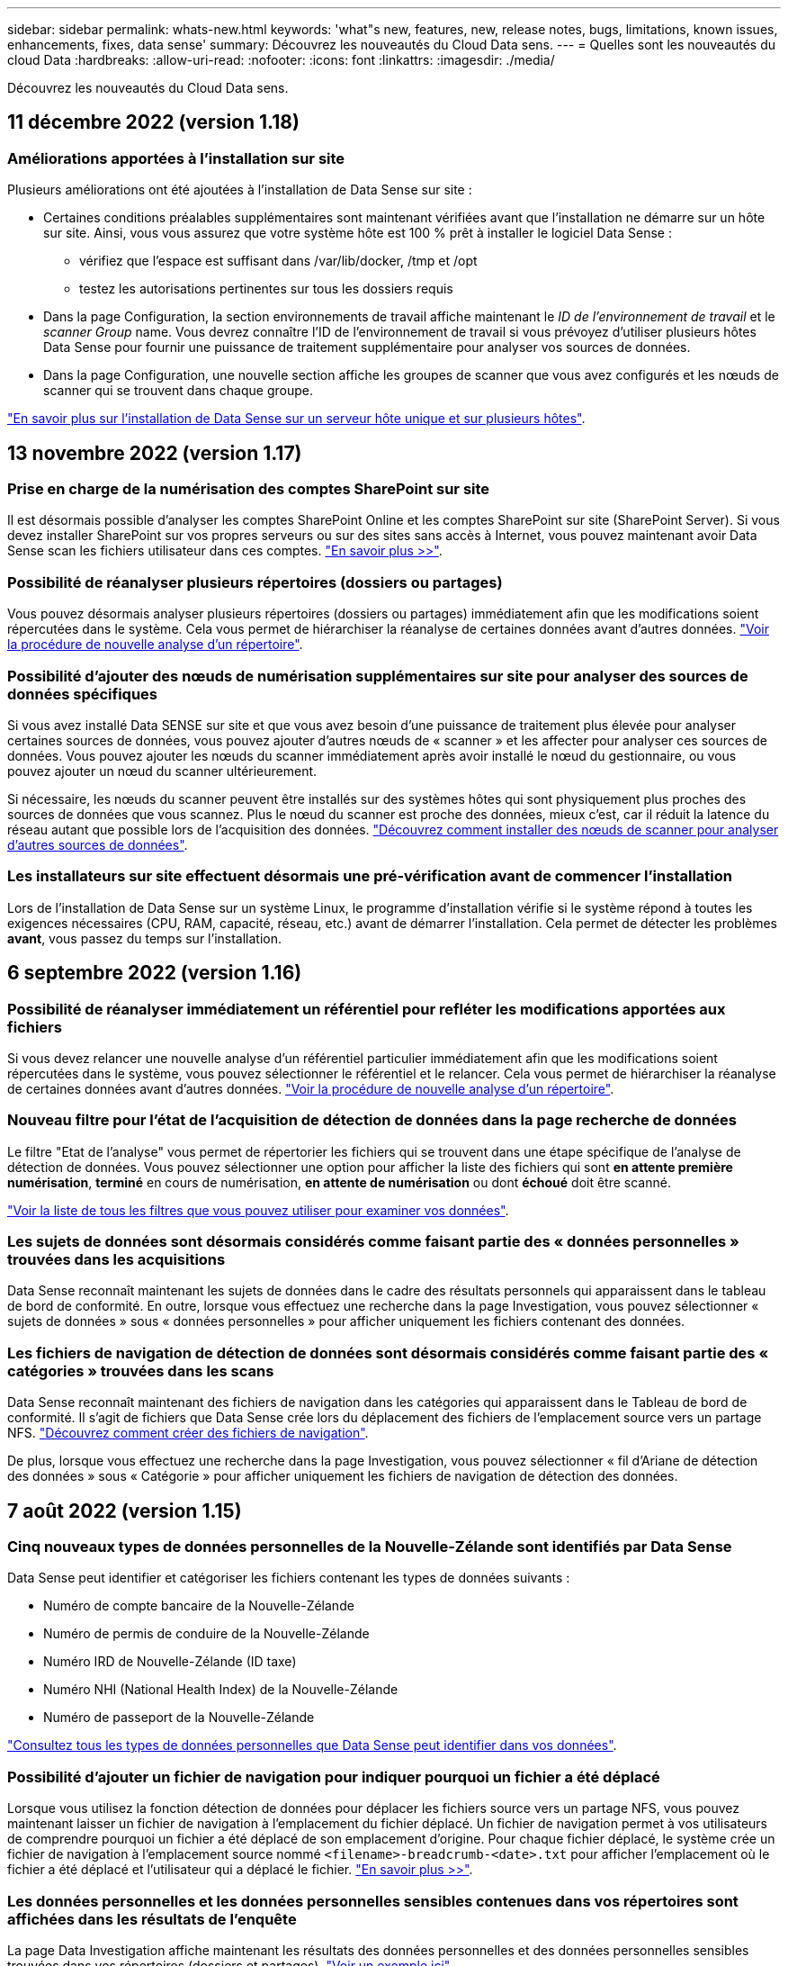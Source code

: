 ---
sidebar: sidebar 
permalink: whats-new.html 
keywords: 'what"s new, features, new, release notes, bugs, limitations, known issues, enhancements, fixes, data sense' 
summary: Découvrez les nouveautés du Cloud Data sens. 
---
= Quelles sont les nouveautés du cloud Data
:hardbreaks:
:allow-uri-read: 
:nofooter: 
:icons: font
:linkattrs: 
:imagesdir: ./media/


[role="lead"]
Découvrez les nouveautés du Cloud Data sens.



== 11 décembre 2022 (version 1.18)



=== Améliorations apportées à l'installation sur site

Plusieurs améliorations ont été ajoutées à l'installation de Data Sense sur site :

* Certaines conditions préalables supplémentaires sont maintenant vérifiées avant que l'installation ne démarre sur un hôte sur site. Ainsi, vous vous assurez que votre système hôte est 100 % prêt à installer le logiciel Data Sense :
+
** vérifiez que l'espace est suffisant dans /var/lib/docker, /tmp et /opt
** testez les autorisations pertinentes sur tous les dossiers requis


* Dans la page Configuration, la section environnements de travail affiche maintenant le _ID de l'environnement de travail_ et le _scanner Group_ name. Vous devrez connaître l'ID de l'environnement de travail si vous prévoyez d'utiliser plusieurs hôtes Data Sense pour fournir une puissance de traitement supplémentaire pour analyser vos sources de données.
* Dans la page Configuration, une nouvelle section affiche les groupes de scanner que vous avez configurés et les nœuds de scanner qui se trouvent dans chaque groupe.


https://docs.netapp.com/us-en/cloud-manager-data-sense/task-deploy-compliance-onprem.html["En savoir plus sur l'installation de Data Sense sur un serveur hôte unique et sur plusieurs hôtes"].



== 13 novembre 2022 (version 1.17)



=== Prise en charge de la numérisation des comptes SharePoint sur site

Il est désormais possible d'analyser les comptes SharePoint Online et les comptes SharePoint sur site (SharePoint Server). Si vous devez installer SharePoint sur vos propres serveurs ou sur des sites sans accès à Internet, vous pouvez maintenant avoir Data Sense scan les fichiers utilisateur dans ces comptes. https://docs.netapp.com/us-en/cloud-manager-data-sense/task-scanning-sharepoint.html#adding-a-sharepoint-on-premise-account["En savoir plus >>"^].



=== Possibilité de réanalyser plusieurs répertoires (dossiers ou partages)

Vous pouvez désormais analyser plusieurs répertoires (dossiers ou partages) immédiatement afin que les modifications soient répercutées dans le système. Cela vous permet de hiérarchiser la réanalyse de certaines données avant d'autres données. https://docs.netapp.com/us-en/cloud-manager-data-sense/task-managing-repo-scanning.html#rescanning-data-for-an-existing-repository["Voir la procédure de nouvelle analyse d'un répertoire"^].



=== Possibilité d'ajouter des nœuds de numérisation supplémentaires sur site pour analyser des sources de données spécifiques

Si vous avez installé Data SENSE sur site et que vous avez besoin d'une puissance de traitement plus élevée pour analyser certaines sources de données, vous pouvez ajouter d'autres nœuds de « scanner » et les affecter pour analyser ces sources de données. Vous pouvez ajouter les nœuds du scanner immédiatement après avoir installé le nœud du gestionnaire, ou vous pouvez ajouter un nœud du scanner ultérieurement.

Si nécessaire, les nœuds du scanner peuvent être installés sur des systèmes hôtes qui sont physiquement plus proches des sources de données que vous scannez. Plus le nœud du scanner est proche des données, mieux c'est, car il réduit la latence du réseau autant que possible lors de l'acquisition des données. https://docs.netapp.com/us-en/cloud-manager-data-sense/task-deploy-compliance-onprem.html#add-scanner-nodes-to-an-existing-deployment["Découvrez comment installer des nœuds de scanner pour analyser d'autres sources de données"^].



=== Les installateurs sur site effectuent désormais une pré-vérification avant de commencer l'installation

Lors de l'installation de Data Sense sur un système Linux, le programme d'installation vérifie si le système répond à toutes les exigences nécessaires (CPU, RAM, capacité, réseau, etc.) avant de démarrer l'installation. Cela permet de détecter les problèmes *avant*, vous passez du temps sur l'installation.



== 6 septembre 2022 (version 1.16)



=== Possibilité de réanalyser immédiatement un référentiel pour refléter les modifications apportées aux fichiers

Si vous devez relancer une nouvelle analyse d'un référentiel particulier immédiatement afin que les modifications soient répercutées dans le système, vous pouvez sélectionner le référentiel et le relancer. Cela vous permet de hiérarchiser la réanalyse de certaines données avant d'autres données. https://docs.netapp.com/us-en/cloud-manager-data-sense/task-managing-repo-scanning.html#rescanning-data-for-an-existing-repository["Voir la procédure de nouvelle analyse d'un répertoire"^].



=== Nouveau filtre pour l'état de l'acquisition de détection de données dans la page recherche de données

Le filtre "Etat de l'analyse" vous permet de répertorier les fichiers qui se trouvent dans une étape spécifique de l'analyse de détection de données. Vous pouvez sélectionner une option pour afficher la liste des fichiers qui sont *en attente première numérisation*, *terminé* en cours de numérisation, *en attente de numérisation* ou dont *échoué* doit être scanné.

https://docs.netapp.com/us-en/cloud-manager-data-sense/task-controlling-private-data.html#filtering-data-in-the-data-investigation-page["Voir la liste de tous les filtres que vous pouvez utiliser pour examiner vos données"^].



=== Les sujets de données sont désormais considérés comme faisant partie des « données personnelles » trouvées dans les acquisitions

Data Sense reconnaît maintenant les sujets de données dans le cadre des résultats personnels qui apparaissent dans le tableau de bord de conformité. En outre, lorsque vous effectuez une recherche dans la page Investigation, vous pouvez sélectionner « sujets de données » sous « données personnelles » pour afficher uniquement les fichiers contenant des données.



=== Les fichiers de navigation de détection de données sont désormais considérés comme faisant partie des « catégories » trouvées dans les scans

Data Sense reconnaît maintenant des fichiers de navigation dans les catégories qui apparaissent dans le Tableau de bord de conformité. Il s'agit de fichiers que Data Sense crée lors du déplacement des fichiers de l'emplacement source vers un partage NFS. https://docs.netapp.com/us-en/cloud-manager-data-sense/task-managing-highlights.html#moving-source-files-to-an-nfs-share["Découvrez comment créer des fichiers de navigation"^].

De plus, lorsque vous effectuez une recherche dans la page Investigation, vous pouvez sélectionner « fil d'Ariane de détection des données » sous « Catégorie » pour afficher uniquement les fichiers de navigation de détection des données.



== 7 août 2022 (version 1.15)



=== Cinq nouveaux types de données personnelles de la Nouvelle-Zélande sont identifiés par Data Sense

Data Sense peut identifier et catégoriser les fichiers contenant les types de données suivants :

* Numéro de compte bancaire de la Nouvelle-Zélande
* Numéro de permis de conduire de la Nouvelle-Zélande
* Numéro IRD de Nouvelle-Zélande (ID taxe)
* Numéro NHI (National Health Index) de la Nouvelle-Zélande 
* Numéro de passeport de la Nouvelle-Zélande


link:reference-private-data-categories.html#types-of-personal-data["Consultez tous les types de données personnelles que Data Sense peut identifier dans vos données"].



=== Possibilité d'ajouter un fichier de navigation pour indiquer pourquoi un fichier a été déplacé

Lorsque vous utilisez la fonction détection de données pour déplacer les fichiers source vers un partage NFS, vous pouvez maintenant laisser un fichier de navigation à l'emplacement du fichier déplacé. Un fichier de navigation permet à vos utilisateurs de comprendre pourquoi un fichier a été déplacé de son emplacement d'origine. Pour chaque fichier déplacé, le système crée un fichier de navigation à l'emplacement source nommé `<filename>-breadcrumb-<date>.txt` pour afficher l'emplacement où le fichier a été déplacé et l'utilisateur qui a déplacé le fichier. https://docs.netapp.com/us-en/cloud-manager-data-sense/task-managing-highlights.html#moving-source-files-to-an-nfs-share["En savoir plus >>"^].



=== Les données personnelles et les données personnelles sensibles contenues dans vos répertoires sont affichées dans les résultats de l'enquête

La page Data Investigation affiche maintenant les résultats des données personnelles et des données personnelles sensibles trouvées dans vos répertoires (dossiers et partages). https://docs.netapp.com/us-en/cloud-manager-data-sense/task-controlling-private-data.html#viewing-files-that-contain-personal-data["Voir un exemple ici"^].



=== Afficher l'état du nombre de volumes, de compartiments, etc. Classés

Lorsque vous visualisez les différents référentiels, Data Sense est analyse (volumes, compartiments, etc.), vous pouvez maintenant voir combien d'entre eux ont été « mappés » et combien d'entre eux ont été « classés ». Le classement est plus long lorsque l'identification complète de l'IA est effectuée sur toutes les données. https://docs.netapp.com/us-en/cloud-manager-data-sense/task-managing-repo-scanning.html#viewing-the-scan-status-for-your-repositories["Voir comment afficher ces informations"^].



=== Vous pouvez maintenant ajouter des modèles personnalisés que Data Sense identifie dans vos données

Il existe deux façons d'ajouter des « données personnelles » personnalisées que Data Sense identifiera dans les analyses futures. Vous disposez ainsi d'une vision globale de l'emplacement des données potentiellement sensibles dans les fichiers de votre entreprise.

* Vous pouvez ajouter des mots-clés personnalisés à partir d'un fichier texte.
* Vous pouvez ajouter un motif personnel à l'aide d'une expression régulière (regex).


Ces mots-clés et modèles sont ajoutés aux modèles prédéfinis existants que Data Sense utilise déjà et les résultats seront visibles sous la section modèles personnels. https://docs.netapp.com/us-en/cloud-manager-data-sense/task-managing-data-fusion.html["En savoir plus >>"^].



== 6 juillet 2022 (version 1.14)



=== Vous pouvez maintenant afficher les utilisateurs et les groupes qui ont accès à vos répertoires

Auparavant, vous pouviez afficher les types d'autorisations ouvertes accordées sur des fichiers individuels. Vous pouvez maintenant afficher une liste de tous les utilisateurs ou groupes qui ont accès aux répertoires (dossiers et partages de fichiers) et aux types d'autorisations dont ils disposent. https://docs.netapp.com/us-en/cloud-manager-data-sense/task-controlling-private-data.html#viewing-permissions-for-files-and-directories["Découvrez comment afficher les utilisateurs et les groupes qui ont accès à vos dossiers et partages de fichiers"].



=== Vous pouvez « suspendre » la numérisation d'un référentiel pour arrêter temporairement la numérisation de certains contenus

La mise en pause de l'acquisition signifie que Data Sense n'effectue pas d'acquisition future sur des ajouts ou des modifications d'un volume ou d'un compartiment, mais que tous les résultats actuels seront toujours disponibles dans le système. https://docs.netapp.com/us-en/cloud-manager-data-sense/task-managing-repo-scanning.html#pausing-and-resuming-scanning-for-a-repository["Découvrez comment interrompre et reprendre l'acquisition"].



=== Les données RELATIVES aux licences de conducteur DES ÉTATS-UNIS provenant de trois États supplémentaires peuvent être identifiées par Data Sense

Data Sense peut identifier et classer les fichiers contenant les données de licence du conducteur de l'Indiana, de New York et du Texas. link:reference-private-data-categories.html#types-of-personal-data["Consultez tous les types de données personnelles que Data Sense peut identifier dans vos données"].



=== Les stratégies renvoient maintenant des répertoires qui correspondent aux critères de recherche

Auparavant, lorsque vous avez créé une stratégie personnalisée, les résultats ont montré les fichiers correspondant aux critères de recherche. Les résultats affichent également les répertoires (dossiers et partages de fichiers) correspondant à la requête. https://docs.netapp.com/us-en/cloud-manager-data-sense/task-org-private-data.html#creating-custom-policies["En savoir plus sur la création de règles"].



=== « Data Sense » peut déplacer jusqu'à 100,000 fichiers à la fois

Si vous prévoyez d'utiliser Data Sense pour déplacer des fichiers d'une source de données numérisée vers un partage NFS, le nombre maximum de fichiers a été porté à 100,000 fichiers. https://docs.netapp.com/us-en/cloud-manager-data-sense/task-managing-highlights.html#moving-source-files-to-an-nfs-share["Découvrez comment déplacer des fichiers à l'aide de Data Sense"].



== 12 juin 2022 (version 1.13.1)



=== Vous pouvez maintenant télécharger les résultats à partir de la page Data Investigation sous forme de rapport .JSON

Une fois les données filtrées dans la page Data Investigation, vous pouvez maintenant enregistrer les données en tant que rapport dans un fichier .JSON que vous pouvez exporter vers un partage NFS, en plus d'enregistrer les données dans un fichier .CSV sur votre système local. Assurez-vous que Data Sense dispose des autorisations appropriées pour l'accès à l'exportation. https://docs.netapp.com/us-en/cloud-manager-data-sense/task-generating-compliance-reports.html#data-investigation-report["Voir comment créer des rapports à partir de la page recherche de données"].



=== Possibilité de désinstaller Data Sense à partir de l'interface utilisateur Data Sense

Vous pouvez désinstaller Data Sense pour supprimer définitivement le logiciel de l'hôte et, dans le cas d'un déploiement cloud, supprimer la machine virtuelle/l'instance sur laquelle Data Sense a été déployé. La suppression de l'instance supprime définitivement toutes les informations indexées que le sens des données a numérisées. https://docs.netapp.com/us-en/cloud-manager-data-sense/task-uninstall-data-sense.html["Découvrez comment"].



=== La journalisation des audits est désormais disponible pour suivre l'historique des actions réalisées par Data Sense

Le journal d'audit assure le suivi des activités de gestion que Data Sense a effectuées sur les fichiers de tous les environnements de travail et les sources de données que Data Sense est en train d'analyser. Les activités peuvent être générées par l'utilisateur (suppression d'un fichier, création d'une stratégie, etc.) ou générées (ajout automatique d'étiquettes aux fichiers, suppression automatique des fichiers, etc.).

https://docs.netapp.com/us-en/cloud-manager-data-sense/task-audit-data-sense-actions.html["Voir plus de détails sur le journal d'audit"].



=== Nouveau filtre pour le nombre d'identificateurs sensibles dans la page recherche de données

Le filtre “nombre d’identificateurs” permet de répertorier les fichiers qui ont un certain nombre d’identificateurs sensibles, y compris les données personnelles et les données personnelles sensibles. Vous pouvez sélectionner une plage telle que 1-10 ou 501-1000 pour afficher uniquement les fichiers qui contiennent ce nombre d'identificateurs sensibles.

https://docs.netapp.com/us-en/cloud-manager-data-sense/task-controlling-private-data.html#filtering-data-in-the-data-investigation-page["Voir la liste de tous les filtres que vous pouvez utiliser pour examiner vos données"].



=== Vous pouvez maintenant modifier les stratégies existantes que vous avez créées

Si vous devez modifier une règle personnalisée que vous avez créée auparavant, vous pouvez maintenant la modifier au lieu de créer une nouvelle stratégie. https://docs.netapp.com/us-en/cloud-manager-data-sense/task-org-private-data.html#editing-policies["Voir comment modifier une stratégie"].



== 11 mai 2022 (version 1.12.1)



=== Prise en charge ajoutée pour la numérisation de données dans les comptes Google Drive

Vous pouvez maintenant ajouter vos comptes Google Drive à Data Sense afin de numériser les documents et les fichiers à partir de ces comptes Google Drive. https://docs.netapp.com/us-en/cloud-manager-data-sense/task-scanning-google-drive.html["Découvrez comment numériser vos comptes Google Drive"].

Data Sense peut identifier les informations personnelles identifiables (PII) dans les types de fichiers Google suivants à partir de la suite Google Docs -- Docs, Sheets et Slides -- en plus de https://docs.netapp.com/us-en/cloud-manager-data-sense/reference-private-data-categories.html#types-of-files["types de fichiers existants"].



=== Affichage au niveau du répertoire ajouté à la page Data Investigation

Outre l'affichage et le filtrage des données de tous vos fichiers et bases de données, vous pouvez maintenant afficher et filtrer les données en fonction de toutes les données contenues dans les dossiers et les partages de la page recherche de données. Les répertoires seront indexés pour les partages CIFS et NFS analysés, ainsi que pour les dossiers OneDrive, SharePoint et Google Drive. Désormais, vous pouvez afficher les autorisations et gérer vos données au niveau du répertoire. https://docs.netapp.com/us-en/cloud-manager-data-sense/task-controlling-private-data.html#filtering-data-in-the-data-investigation-page["Découvrez comment sélectionner la vue répertoires de vos données numérisées"].



=== Développez groupes pour afficher les utilisateurs/membres qui ont des autorisations d'accès à un fichier

Dans le cadre des fonctions d'autorisations Data Sense, vous pouvez maintenant afficher la liste des utilisateurs et groupes qui ont accès à un fichier. Chaque groupe peut être développé pour afficher la liste des utilisateurs du groupe. https://docs.netapp.com/us-en/cloud-manager-data-sense/task-controlling-private-data.html#viewing-permissions-for-files["Découvrez comment afficher les utilisateurs et les groupes qui ont des autorisations de lecture et/ou d'écriture sur vos fichiers"].



=== Deux nouveaux filtres ont été ajoutés à la page recherche de données

* Le filtre "Type de répertoire" vous permet de raffiner vos données pour afficher uniquement les dossiers ou les partages. Les résultats s'afficheront dans le nouvel onglet *répertoires*.
* Le filtre « autorisations utilisateur/groupe » vous permet de répertorier les fichiers, dossiers et partages auxquels un utilisateur ou un groupe possède des autorisations de lecture et/ou d'écriture. Vous pouvez sélectionner plusieurs utilisateurs et/ou noms de groupe ou entrer un nom partiel. T


https://docs.netapp.com/us-en/cloud-manager-data-sense/task-controlling-private-data.html#filtering-data-in-the-data-investigation-page["Voir la liste de tous les filtres que vous pouvez utiliser pour examiner vos données"].



== 5 avril 2022 (version 1.11.1)



=== Quatre nouveaux types de données personnelles australiennes peuvent être identifiés par Data Sense

Data Sense peut identifier et classer les fichiers contenant le TFN australien (Numéro de dossier fiscal), le numéro de permis de conduire australien, le numéro d'assurance-maladie australien et le numéro de passeport australien. link:reference-private-data-categories.html#types-of-personal-data["Consultez tous les types de données personnelles que Data Sense peut identifier dans vos données"].



=== Le serveur Active Directory global peut maintenant être un serveur LDAP

Le serveur Active Directory global que vous intégrez à Data Sense peut désormais être un serveur LDAP en plus du serveur DNS pris en charge précédemment. link:task-add-active-directory-datasense.html["Cliquez ici pour plus d'informations"].



== 15 mars 2022 (version 1.10.0)



=== Nouveau filtre pour afficher les fichiers auxquels un utilisateur ou un groupe a des autorisations de lecture ou d'écriture

Un nouveau filtre appelé « autorisations utilisateur/groupe » a été ajouté pour vous permettre de répertorier les fichiers auxquels un utilisateur ou un groupe a des autorisations de lecture et/ou d'écriture. Vous pouvez sélectionner un ou plusieurs noms d'utilisateur et/ou de groupe ou entrer un nom partiel. Cette fonctionnalité est disponible pour les volumes sur Cloud Volumes ONTAP, ONTAP sur site, Azure NetApp Files, Amazon FSX pour ONTAP et les partages de fichiers.



=== Il permet de déterminer les autorisations pour les fichiers des comptes SharePoint et OneDrive

Il est possible de lire les autorisations existantes pour les fichiers analysés dans les comptes OneDrive et SharePoint. Ces informations s'affichent dans le volet Investigation des détails relatifs aux fichiers et dans la zone Ouvrir les autorisations du tableau de bord de gouvernance.



=== Deux autres types de données personnelles peuvent être identifiés par Data Sense

* INSEE français - le code INSEE est un code numérique utilisé par l'Institut national français de statistique et d'études économiques (INSEE) pour identifier diverses entités.
* Mots de passe : ces informations sont identifiées via la validation de proximité en recherchant les permutations du mot de passe à côté d'une chaîne alphanumérique. Le nombre d'éléments trouvés sera indiqué sous « Résultats personnels » dans le tableau de bord de conformité. Vous pouvez rechercher des fichiers contenant des mots de passe dans le volet Investigation en utilisant le filtre *données personnelles > Mot de passe*.




=== Prise en charge de l'analyse des données OneDrive et SharePoint lorsqu'elles sont déployées sur un site sombre

Lorsque vous avez déployé Cloud Data sur un hôte d'un site sur site qui ne dispose pas d'un accès Internet, vous pouvez désormais analyser les données locales à partir de comptes OneDrive ou de comptes SharePoint. link:task-deploy-compliance-dark-site.html#sharepoint-and-onedrive-special-requirements["Vous devez autoriser l'accès aux points de terminaison suivants."]



=== La fonctionnalité bêta permettant d'utiliser Cloud Data Sense pour analyser vos fichiers Cloud Backup a été abandonnée dans cette version



== 9 février 2022



=== Ajout de la prise en charge de la numérisation des comptes en ligne Microsoft SharePoint

Vous pouvez désormais ajouter vos comptes en ligne SharePoint à Data Sense afin de numériser les documents et les fichiers de vos sites SharePoint. link:task-scanning-sharepoint.html["Découvrez comment analyser vos comptes SharePoint"].



=== Data Sense peut copier des fichiers d'une source de données vers un emplacement cible et les synchroniser

Cela est utile dans les situations où vous migrez des données et que vous souhaitez capturer les dernières modifications apportées aux fichiers. Cette action utilise le https://docs.netapp.com/us-en/cloud-manager-sync/concept-cloud-sync.html["NetApp Cloud Sync"^] fonctionnalité permettant de copier et de synchroniser les données d'une source vers une cible.

link:task-managing-highlights.html#copying-and-synchronizing-source-files-to-a-target-system["Découvrez comment copier et synchroniser des fichiers"].



=== Prise en charge des nouvelles langues pour les rapports DSAR

L'allemand et l'espagnol sont maintenant pris en charge lors de la recherche de noms de sujets de données afin de créer des rapports DSAR (Data Subject Access Request). Ce rapport est conçu pour aider votre entreprise à respecter le RGPD ou d'autres lois similaires sur la protection des données.



=== Trois autres types de données personnelles peuvent être identifiés par Data Sense

Data Sense peut maintenant trouver des numéros de sécurité sociale en français, des ID en français et des numéros de permis de conduire en français dans les fichiers. link:reference-private-data-categories.html#types-of-personal-data["Consultez la liste de tous les types de données personnelles que Data Sense identifie dans les acquisitions"].



=== Port du groupe de sécurité modifié pour la communication de détection de données vers le connecteur

Le groupe de sécurité du connecteur Cloud Manager utilise le port 443 au lieu du port 80 pour le trafic entrant et sortant vers et depuis l'instance Data Sense pour une sécurité accrue. Les deux ports restent ouverts à ce moment, donc vous ne devriez pas voir de problèmes, mais vous devez mettre à jour le groupe de sécurité dans les déploiements plus anciens du connecteur car le port 80 sera obsolète dans une version ultérieure.



== 2 janvier 2022



=== Capacité à intégrer un Active Directory global pour identifier les propriétaires de fichiers et les autorisations

Vous pouvez désormais intégrer un Active Directory global avec Cloud Data SENSE pour améliorer les résultats des rapports Data SENSE sur les propriétaires de fichiers et pour quels utilisateurs et groupes ont accès à vos fichiers.

En plus des informations d'identification Active Directory que vous entrez afin que Data Sense puisse analyser des volumes CIFS à partir de certaines sources de données, cette nouvelle intégration fournit une intégration supplémentaire pour d'autres utilisateurs et systèmes. Data Sense recherche dans tous les répertoires actifs intégrés les détails de l'utilisateur et de l'autorisation. link:task-add-active-directory-datasense.html["Découvrez comment configurer votre Active Directory global"].



=== Les « règles » de Data Sense peuvent désormais être utilisées pour supprimer des fichiers

Data Sense peut supprimer automatiquement des fichiers correspondant à la requête que vous définissez dans une stratégie. link:task-managing-highlights.html#deleting-source-files-automatically-using-policies["Voir comment créer des stratégies personnalisées"].



== 16 décembre 2021



=== Capacité de détection de données à analyser les données sur des sites sombres

Cloud Manager (le connecteur) et Cloud Data SENSE peuvent être déployés sur un site sur site qui ne dispose pas d'un accès Internet. Vos sites sécurisés peuvent désormais utiliser Cloud Manager pour gérer vos clusters ONTAP sur site, répliquer les données entre les clusters et analyser les données issues de ces clusters à l'aide de Cloud Data Sense.

link:task-deploy-compliance-dark-site.html["Découvrez comment déployer des données cloud sur un site sans accès à Internet"^].



== 28 novembre 2021



=== Il est possible d'utiliser Data Sense pour cloner un volume à partir d'un système ONTAP

Vous pouvez utiliser détection des données pour cloner un volume ONTAP, mais inclure uniquement les fichiers sélectionnés à partir du volume source dans le nouveau volume cloné. Cela est utile dans les situations où vous migrez des données et que vous souhaitez exclure certains fichiers ou si vous souhaitez créer une copie d'un volume pour le test.

link:task-managing-highlights.html#cloning-volume-data-to-a-new-volume["Voir comment cloner un volume"].



=== L'abonnement GCP Marketplace pour Cloud Manager inclut désormais la prise en charge de Cloud Data Sense

Le https://console.cloud.google.com/marketplace/details/netapp-cloudmanager/cloud-manager?supportedpurview=project&rif_reserved["Abonnement GCP Marketplace pour Cloud Manager"^] Inclut désormais la prise en charge de Cloud Data SENSE. Vous pouvez désormais utiliser cet abonnement avec paiement basé sur l'utilisation pour analyser les données de systèmes Cloud Volumes ONTAP déployés sur Google Cloud en plus d'utiliser une licence BYOL de NetApp.



=== Possibilité de consulter l'état de vos actions de conformité à long terme

Lorsque vous exécutez une action à partir du volet Résultats de l'enquête sur de nombreux fichiers, par exemple la suppression de 50 fichiers, le processus peut prendre un certain temps. Vous pouvez maintenant surveiller l’état de ces actions asynchrones pour savoir quand elles ont été appliquées à tous les fichiers.

link:task-view-compliance-actions.html["Découvrez comment afficher l'état de vos actions de conformité en cours"].



=== Deux autres types de données personnelles peuvent être identifiés par Data Sense

Data Sense peut maintenant trouver les types de données personnelles « British Passport » et « National Health Service Number » dans les fichiers. link:reference-private-data-categories.html#types-of-personal-data["Consultez la liste de tous les types de données personnelles que Data Sense trouve dans les analyses"].



=== Nouveau filtre pour afficher les fichiers appartenant à des types spécifiques d'environnements de travail

Lors du filtrage des données dans la page Data Investigation, un nouveau filtre pour “Working Environment Type” a été ajouté. Cela vous permet de filtrer les résultats pour les systèmes Cloud Volumes ONTAP, FSX pour les systèmes ONTAP, les systèmes ONTAP sur site, etc.



== 7 novembre 2021



=== Vous pouvez désormais mapper ou classer des volumes individuels dans vos environnements de travail

Auparavant, vous pouviez mapper tous les volumes ou classifier tous les volumes dans chaque environnement de travail. Vous pouvez désormais mapper _ou_ des volumes individuels et les classer. Cette option est disponible pour les volumes Cloud Volumes ONTAP, les volumes ANF, les volumes ONTAP sur site et FSX pour les volumes ONTAP.



=== Il permet de copier les fichiers depuis une source de données vers un partage NFS de destination

Vous pouvez copier tous les fichiers source que Data Sense analyse vers un partage NFS de destination. Ceci est utile si vous voulez faire une copie de certaines données et les déplacer vers un autre emplacement NFS. link:task-managing-highlights.html#copying-source-files-to-an-nfs-share["En savoir plus >>"].



=== Capacité à analyser les volumes de protection des données sur FSX pour les systèmes de fichiers ONTAP

Vous pouvez désormais analyser les volumes de protection des données sur FSX pour les systèmes de fichiers ONTAP. link:task-scanning-fsx.html#scanning-data-protection-volumes["En savoir plus >>"].



=== Nouveau filtre pour afficher les fichiers en fonction de la plage de dates lorsque Data Sense les a découverts pour la première fois

Un nouveau filtre dans la page Investigation appelé « heure découverte » vous permet d'afficher les fichiers selon la plage de dates lorsque Data Sense a découvert les fichiers pour la première fois. L'heure découverte a également été ajoutée à la page Détails du fichier et aux rapports que vous avez sortis au format CSV pour un fichier.



=== Certification SOC 2 Type 2

Un cabinet d'experts-comptables indépendant et certifié des services, a examiné Cloud Data Sense et a affirmé qu'il avait atteint les rapports SOC 2 de type 2 en fonction des critères de services de confiance applicables.

https://www.netapp.com/company/trust-center/compliance/soc-2/["Consultez les rapports SOC 2 de NetApp"^].



== 4 octobre 2021



=== Support pour les licences BYOL de NetApp

Outre la gestion des licences par le biais de marchés de votre fournisseur cloud, vous pouvez désormais acheter un modèle BYOL (Bring Your Own License) auprès de NetApp, que vous pouvez utiliser sur l'ensemble des environnements de travail et des sources de données de votre compte Cloud Manager.

link:task-licensing-datasense.html#use-a-cloud-data-sense-byol-license["En savoir plus sur la nouvelle licence BYOL Cloud Data Sense"].



=== Prise en charge de Google Cloud Platform

Cloud Data Sense peut analyser les données depuis vos systèmes Cloud Volumes ONTAP déployés sur GCP. Les données SENSE doivent être déployées sur GCP, et le connecteur doit être déployé sur GCP ou sur site. Le compte de service GCP associé au connecteur requiert les dernières autorisations pour déployer le cloud Data Sense vers GCP.



=== Capacité à analyser les volumes CIFS sur FSX pour les systèmes de fichiers ONTAP

Data Sense peut désormais analyser les volumes CIFS depuis FSX pour les systèmes ONTAP. link:task-scanning-fsx.html["Découvrez comment analyser Amazon FSX pour les volumes ONTAP"].



== 2 septembre 2021



=== Capacité à analyser les volumes NFS sur FSX pour les systèmes de fichiers ONTAP

Ajout de la prise en charge de l'analyse des données sur les volumes NFS sur Amazon FSX pour les systèmes ONTAP. link:task-scanning-fsx.html["Découvrez comment configurer l'analyse de vos systèmes FSX pour ONTAP"].



=== Les entrées « Etat » de détection de données ont été remplacées par des entrées « étiquettes »

La fonctionnalité permettant d'ajouter des informations d'état à vos fichiers à l'aide de Data Sense a changé la terminologie en « balises ». Il s'agit de balises de niveau fichier, pour ne pas confondre avec le balisage des niveaux de ressources qui peut être appliqué aux volumes, aux instances EC2, aux machines virtuelles, etc link:task-org-private-data.html#applying-tags-to-manage-your-scanned-files["En savoir plus sur les balises au niveau des fichiers"].



== 1er août 2021



=== Capacité à gérer les paramètres de fichiers pour plusieurs fichiers à la fois

Dans les versions antérieures de Cloud Data SENSE, vous pouvez effectuer les actions suivantes sur un fichier à la fois : ajouter une balise d'état, attribuer un utilisateur et ajouter une étiquette AIP. Vous pouvez maintenant sélectionner plusieurs fichiers à partir de la page recherche de données et effectuer chacune de ces actions sur plusieurs fichiers.



=== Le tableau de bord sur la gouvernance affiche les données à leur création ou à leur date de dernier accès

Lors de l'affichage du graphique Age of Data dans le tableau de bord gouvernance, en plus de l'affichage des données en fonction de la dernière modification, vous pouvez maintenant afficher les données par le moment où elles ont été créées ou par le dernier accès (lorsqu'elles ont été lues). Cette information est également fournie dans le rapport de mappage de données.



=== Possibilité d'utiliser plusieurs hôtes pour une puissance de traitement supplémentaire lors de la numérisation de grandes configurations

Lorsque vous déployez Data Sense sur site, vous pouvez désormais installer un logiciel de numérisation sur des hôtes supplémentaires sur site lorsque vous prévoyez de scanner des configurations incluant des pétaoctets de données. Ces _nœuds du scanner_ supplémentaires fournissent une puissance de traitement accrue lors de la numérisation de très grandes configurations.

Découvrez comment link:task-deploy-compliance-onprem.html#multi-host-installation-for-large-configurations["Déployez le logiciel Data Sense sur plusieurs hôtes"].



== 7 juillet 2021



=== Il est possible de déplacer les fichiers d'une source de données vers un partage NFS de destination

Une nouvelle fonction vous permet link:task-managing-highlights.html#moving-source-files-to-an-nfs-share["Déplacement des fichiers source que Data Sense effectue des analyses vers n'importe quel partage NFS"]. Cela vous permet de déplacer des fichiers sensibles ou liés à la sécurité vers une zone spéciale afin de pouvoir effectuer davantage d'analyses.



=== Possibilité de classer rapidement les données au lieu d'effectuer une analyse de classification complète

Vous pouvez désormais choisir de mapper rapidement les données en catégories au lieu d'effectuer une analyse de classification complète. Cela vous permet de link:task-generating-compliance-reports.html#data-mapping-report["Afficher le rapport de mappage de données"] Dans le tableau de bord de gouvernance pour obtenir un aperçu de vos données lorsque certaines sources de données sont disponibles, vous n'avez pas besoin d'exécuter une analyse complète.



=== Possibilité d'attribuer des fichiers aux utilisateurs de Cloud Manager

Aujourd'hui c'est possible link:task-org-private-data.html#assigning-users-to-manage-certain-files["Attribuez un fichier à un utilisateur Cloud Manager spécifique"] afin que cette personne puisse être responsable de toutes les actions de suivi qui doivent être effectuées sur le dossier. Cette fonctionnalité peut être utilisée avec la fonction existante pour ajouter des balises personnalisées à un fichier.

Un nouveau filtre dans la page Investigation vous permet également d'afficher facilement tous les fichiers qui ont la même personne dans le champ « assigné à ».



=== Possibilité d'utiliser une instance Cloud Data Sense plus petite

Certains utilisateurs avec des exigences d'analyse plus faibles ont besoin de pouvoir utiliser une instance Cloud Data SENSE plus petite. Aujourd'hui c'est possible. L'utilisation de ces instances plus petites est limitée link:concept-cloud-compliance.html#using-a-smaller-instance-type["découvrez en premier lieu ces restrictions"].



=== Capacité à effectuer des acquisitions lentes

L'analyse des données a un impact négligeable sur vos systèmes de stockage et sur vos données. Toutefois, si vous vous préoccupez d'un impact minime, vous pouvez configurer Data Sense pour effectuer des acquisitions « lentes » maintenant. link:task-reduce-scan-speed.html["Découvrez comment"].



=== La détection des données suit la dernière fois qu'un fichier a été accédé

La dernière valeur de temps d'accès a été ajoutée à la page Détails du fichier et aux rapports que vous avez sortis au format CSV afin de voir quand les utilisateurs ont accédé pour la dernière fois au fichier.
